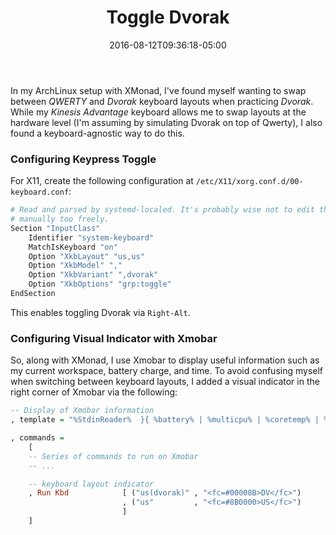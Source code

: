 #+TITLE: Toggle Dvorak
#+SLUG: toggle-dvorak
#+DATE: 2016-08-12T09:36:18-05:00
#+CATEGORIES[]: snippet
#+TAGS[]: utility

In my ArchLinux setup with XMonad, I've found myself wanting to swap between
/QWERTY/ and /Dvorak/ keyboard layouts when practicing /Dvorak/. While my
/Kinesis Advantage/ keyboard allows me to swap layouts at the hardware level
(I'm assuming by simulating Dvorak on top of Qwerty), I also found a
keyboard-agnostic way to do this.

*** Configuring Keypress Toggle
For X11, create the following configuration at
=/etc/X11/xorg.conf.d/00-keyboard.conf=:

#+begin_src sh
# Read and parsed by systemd-localed. It's probably wise not to edit this file
# manually too freely.
Section "InputClass"
    Identifier "system-keyboard"
    MatchIsKeyboard "on"
    Option "XkbLayout" "us,us"
    Option "XkbModel" ","
    Option "XkbVariant" ",dvorak"
    Option "XkbOptions" "grp:toggle"
EndSection
#+end_src

This enables toggling Dvorak via =Right-Alt=.

*** Configuring Visual Indicator with Xmobar
So, along with XMonad, I use Xmobar to display useful information such as my
current workspace, battery charge, and time. To avoid confusing myself when
switching between keyboard layouts, I added a visual indicator in the right
corner of Xmobar via the following:

#+begin_src haskell
-- Display of Xmobar information
, template = "%StdinReader%  }{ %battery% | %multicpu% | %coretemp% | %memory% | %dynnetwork% | %KAUS% | %date% || %kbd% "

, commands =
    [
    -- Series of commands to run on Xmobar
    -- ...

    -- keyboard layout indicator
    , Run Kbd            [ ("us(dvorak)" , "<fc=#00008B>DV</fc>")
                         , ("us"         , "<fc=#8B0000>US</fc>")
                         ]
    ]
#+end_src
